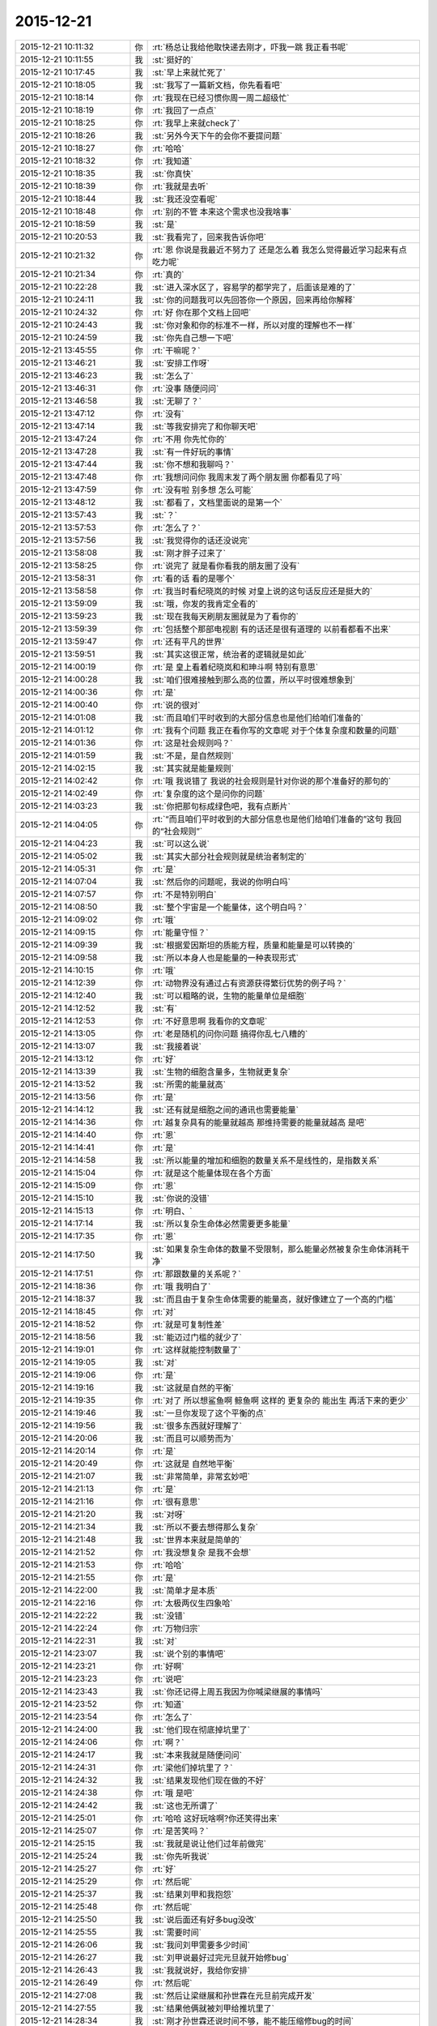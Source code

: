 2015-12-21
-------------

.. list-table::
   :widths: 25, 1, 60

   * - 2015-12-21 10:11:32
     - 你
     - :rt:`杨总让我给他取快递去刚才，吓我一跳 我正看书呢`
   * - 2015-12-21 10:11:55
     - 我
     - :st:`挺好的`
   * - 2015-12-21 10:17:45
     - 我
     - :st:`早上来就忙死了`
   * - 2015-12-21 10:18:05
     - 我
     - :st:`我写了一篇新文档，你先看看吧`
   * - 2015-12-21 10:18:14
     - 你
     - :rt:`我现在已经习惯你周一周二超级忙`
   * - 2015-12-21 10:18:19
     - 你
     - :rt:`我回了一点点`
   * - 2015-12-21 10:18:25
     - 你
     - :rt:`我早上来就check了`
   * - 2015-12-21 10:18:26
     - 我
     - :st:`另外今天下午的会你不要提问题`
   * - 2015-12-21 10:18:27
     - 你
     - :rt:`哈哈`
   * - 2015-12-21 10:18:32
     - 你
     - :rt:`我知道`
   * - 2015-12-21 10:18:35
     - 我
     - :st:`你真快`
   * - 2015-12-21 10:18:39
     - 你
     - :rt:`我就是去听`
   * - 2015-12-21 10:18:44
     - 我
     - :st:`我还没空看呢`
   * - 2015-12-21 10:18:48
     - 你
     - :rt:`别的不管 本来这个需求也没我啥事`
   * - 2015-12-21 10:18:59
     - 我
     - :st:`是`
   * - 2015-12-21 10:20:53
     - 我
     - :st:`我看完了，回来我告诉你吧`
   * - 2015-12-21 10:21:32
     - 你
     - :rt:`恩 你说是我最近不努力了 还是怎么着 我怎么觉得最近学习起来有点吃力呢`
   * - 2015-12-21 10:21:34
     - 你
     - :rt:`真的`
   * - 2015-12-21 10:22:28
     - 我
     - :st:`进入深水区了，容易学的都学完了，后面该是难的了`
   * - 2015-12-21 10:24:11
     - 我
     - :st:`你的问题我可以先回答你一个原因，回来再给你解释`
   * - 2015-12-21 10:24:32
     - 你
     - :rt:`好 你在那个文档上回吧`
   * - 2015-12-21 10:24:43
     - 我
     - :st:`你对象和你的标准不一样，所以对度的理解也不一样`
   * - 2015-12-21 10:24:59
     - 我
     - :st:`你先自己想一下吧`
   * - 2015-12-21 13:45:55
     - 你
     - :rt:`干嘛呢？`
   * - 2015-12-21 13:46:21
     - 我
     - :st:`安排工作呀`
   * - 2015-12-21 13:46:23
     - 我
     - :st:`怎么了`
   * - 2015-12-21 13:46:31
     - 你
     - :rt:`没事 随便问问`
   * - 2015-12-21 13:46:58
     - 我
     - :st:`无聊了？`
   * - 2015-12-21 13:47:12
     - 你
     - :rt:`没有`
   * - 2015-12-21 13:47:14
     - 我
     - :st:`等我安排完了和你聊天吧`
   * - 2015-12-21 13:47:24
     - 你
     - :rt:`不用 你先忙你的`
   * - 2015-12-21 13:47:28
     - 我
     - :st:`有一件好玩的事情`
   * - 2015-12-21 13:47:44
     - 我
     - :st:`你不想和我聊吗？`
   * - 2015-12-21 13:47:48
     - 你
     - :rt:`我想问问你 我周末发了两个朋友圈 你都看见了吗`
   * - 2015-12-21 13:47:59
     - 你
     - :rt:`没有啦 别多想 怎么可能`
   * - 2015-12-21 13:48:12
     - 我
     - :st:`都看了，文档里面说的是第一个`
   * - 2015-12-21 13:57:43
     - 我
     - :st:`？`
   * - 2015-12-21 13:57:53
     - 你
     - :rt:`怎么了？`
   * - 2015-12-21 13:57:56
     - 我
     - :st:`我觉得你的话还没说完`
   * - 2015-12-21 13:58:08
     - 我
     - :st:`刚才胖子过来了`
   * - 2015-12-21 13:58:25
     - 你
     - :rt:`说完了 就是看你看我的朋友圈了没有`
   * - 2015-12-21 13:58:31
     - 你
     - :rt:`看的话 看的是哪个`
   * - 2015-12-21 13:58:58
     - 你
     - :rt:`我当时看纪晓岚的时候 对皇上说的这句话反应还是挺大的`
   * - 2015-12-21 13:59:09
     - 我
     - :st:`哦，你发的我肯定全看的`
   * - 2015-12-21 13:59:23
     - 我
     - :st:`现在我每天刷朋友圈就是为了看你的`
   * - 2015-12-21 13:59:39
     - 你
     - :rt:`包括整个那部电视剧 有的话还是很有道理的 以前看都看不出来`
   * - 2015-12-21 13:59:47
     - 你
     - :rt:`还有平凡的世界`
   * - 2015-12-21 13:59:51
     - 我
     - :st:`其实这很正常，统治者的逻辑就是如此`
   * - 2015-12-21 14:00:19
     - 你
     - :rt:`是 皇上看着纪晓岚和和珅斗啊 特别有意思`
   * - 2015-12-21 14:00:28
     - 我
     - :st:`咱们很难接触到那么高的位置，所以平时很难想象到`
   * - 2015-12-21 14:00:36
     - 你
     - :rt:`是`
   * - 2015-12-21 14:00:40
     - 你
     - :rt:`说的很对`
   * - 2015-12-21 14:01:08
     - 我
     - :st:`而且咱们平时收到的大部分信息也是他们给咱们准备的`
   * - 2015-12-21 14:01:12
     - 你
     - :rt:`我有个问题 我正在看你写的文章呢 对于个体复杂度和数量的问题`
   * - 2015-12-21 14:01:36
     - 你
     - :rt:`这是社会规则吗？`
   * - 2015-12-21 14:01:59
     - 我
     - :st:`不是，是自然规则`
   * - 2015-12-21 14:02:15
     - 我
     - :st:`其实就是能量规则`
   * - 2015-12-21 14:02:42
     - 你
     - :rt:`哦 我说错了 我说的社会规则是针对你说的那个准备好的那句的`
   * - 2015-12-21 14:02:49
     - 你
     - :rt:`复杂度的这个是问你的问题`
   * - 2015-12-21 14:03:23
     - 我
     - :st:`你把那句标成绿色吧，我有点断片`
   * - 2015-12-21 14:04:05
     - 你
     - :rt:`“而且咱们平时收到的大部分信息也是他们给咱们准备的”这句 我回的“社会规则”`
   * - 2015-12-21 14:04:23
     - 我
     - :st:`可以这么说`
   * - 2015-12-21 14:05:02
     - 我
     - :st:`其实大部分社会规则就是统治者制定的`
   * - 2015-12-21 14:05:31
     - 你
     - :rt:`是`
   * - 2015-12-21 14:07:04
     - 我
     - :st:`然后你的问题呢，我说的你明白吗`
   * - 2015-12-21 14:07:57
     - 你
     - :rt:`不是特别明白`
   * - 2015-12-21 14:08:50
     - 我
     - :st:`整个宇宙是一个能量体，这个明白吗？`
   * - 2015-12-21 14:09:02
     - 你
     - :rt:`哦`
   * - 2015-12-21 14:09:15
     - 你
     - :rt:`能量守恒？`
   * - 2015-12-21 14:09:39
     - 我
     - :st:`根据爱因斯坦的质能方程，质量和能量是可以转换的`
   * - 2015-12-21 14:09:58
     - 我
     - :st:`所以本身人也是能量的一种表现形式`
   * - 2015-12-21 14:10:15
     - 你
     - :rt:`哦`
   * - 2015-12-21 14:12:39
     - 你
     - :rt:`动物界没有通过占有资源获得繁衍优势的例子吗？`
   * - 2015-12-21 14:12:40
     - 我
     - :st:`可以粗略的说，生物的能量单位是细胞`
   * - 2015-12-21 14:12:52
     - 我
     - :st:`有`
   * - 2015-12-21 14:12:53
     - 你
     - :rt:`不好意思啊 我看你的文章呢`
   * - 2015-12-21 14:13:05
     - 你
     - :rt:`老是随机的问你问题 搞得你乱七八糟的`
   * - 2015-12-21 14:13:07
     - 我
     - :st:`我接着说`
   * - 2015-12-21 14:13:12
     - 你
     - :rt:`好`
   * - 2015-12-21 14:13:39
     - 我
     - :st:`生物的细胞含量多，生物就更复杂`
   * - 2015-12-21 14:13:52
     - 我
     - :st:`所需的能量就高`
   * - 2015-12-21 14:13:56
     - 你
     - :rt:`是`
   * - 2015-12-21 14:14:12
     - 我
     - :st:`还有就是细胞之间的通讯也需要能量`
   * - 2015-12-21 14:14:36
     - 你
     - :rt:`越复杂具有的能量就越高 那维持需要的能量就越高 是吧`
   * - 2015-12-21 14:14:40
     - 你
     - :rt:`恩`
   * - 2015-12-21 14:14:41
     - 你
     - :rt:`是`
   * - 2015-12-21 14:14:58
     - 我
     - :st:`所以能量的增加和细胞的数量关系不是线性的，是指数关系`
   * - 2015-12-21 14:15:04
     - 你
     - :rt:`就是这个能量体现在各个方面`
   * - 2015-12-21 14:15:09
     - 你
     - :rt:`恩`
   * - 2015-12-21 14:15:10
     - 我
     - :st:`你说的没错`
   * - 2015-12-21 14:15:13
     - 你
     - :rt:`明白、`
   * - 2015-12-21 14:17:14
     - 我
     - :st:`所以复杂生命体必然需要更多能量`
   * - 2015-12-21 14:17:35
     - 你
     - :rt:`恩`
   * - 2015-12-21 14:17:50
     - 我
     - :st:`如果复杂生命体的数量不受限制，那么能量必然被复杂生命体消耗干净`
   * - 2015-12-21 14:17:51
     - 你
     - :rt:`那跟数量的关系呢？`
   * - 2015-12-21 14:18:36
     - 你
     - :rt:`哦 我明白了`
   * - 2015-12-21 14:18:37
     - 我
     - :st:`而且由于复杂生命体需要的能量高，就好像建立了一个高的门槛`
   * - 2015-12-21 14:18:45
     - 你
     - :rt:`对`
   * - 2015-12-21 14:18:52
     - 你
     - :rt:`就是可复制性差`
   * - 2015-12-21 14:18:56
     - 我
     - :st:`能迈过门槛的就少了`
   * - 2015-12-21 14:19:01
     - 你
     - :rt:`这样就能控制数量了`
   * - 2015-12-21 14:19:05
     - 我
     - :st:`对`
   * - 2015-12-21 14:19:06
     - 你
     - :rt:`是`
   * - 2015-12-21 14:19:16
     - 我
     - :st:`这就是自然的平衡`
   * - 2015-12-21 14:19:35
     - 你
     - :rt:`对了 所以想鲨鱼啊 鲸鱼啊 这样的 更复杂的 能出生 再活下来的更少`
   * - 2015-12-21 14:19:46
     - 我
     - :st:`一旦你发现了这个平衡的点`
   * - 2015-12-21 14:19:56
     - 我
     - :st:`很多东西就好理解了`
   * - 2015-12-21 14:20:06
     - 我
     - :st:`而且可以顺势而为`
   * - 2015-12-21 14:20:14
     - 你
     - :rt:`是`
   * - 2015-12-21 14:20:49
     - 你
     - :rt:`这就是 自然地平衡`
   * - 2015-12-21 14:21:07
     - 我
     - :st:`非常简单，非常玄妙吧`
   * - 2015-12-21 14:21:13
     - 你
     - :rt:`是`
   * - 2015-12-21 14:21:16
     - 你
     - :rt:`很有意思`
   * - 2015-12-21 14:21:20
     - 我
     - :st:`对呀`
   * - 2015-12-21 14:21:34
     - 我
     - :st:`所以不要去想得那么复杂`
   * - 2015-12-21 14:21:48
     - 我
     - :st:`世界本来就是简单的`
   * - 2015-12-21 14:21:52
     - 你
     - :rt:`我没想复杂 是我不会想`
   * - 2015-12-21 14:21:53
     - 你
     - :rt:`哈哈`
   * - 2015-12-21 14:21:55
     - 你
     - :rt:`是`
   * - 2015-12-21 14:22:00
     - 我
     - :st:`简单才是本质`
   * - 2015-12-21 14:22:16
     - 你
     - :rt:`太极两仪生四象哈`
   * - 2015-12-21 14:22:22
     - 我
     - :st:`没错`
   * - 2015-12-21 14:22:24
     - 你
     - :rt:`万物归宗`
   * - 2015-12-21 14:22:31
     - 我
     - :st:`对`
   * - 2015-12-21 14:23:07
     - 我
     - :st:`说个别的事情吧`
   * - 2015-12-21 14:23:21
     - 你
     - :rt:`好啊`
   * - 2015-12-21 14:23:23
     - 你
     - :rt:`说吧`
   * - 2015-12-21 14:23:43
     - 我
     - :st:`你还记得上周五我因为你喊梁继展的事情吗`
   * - 2015-12-21 14:23:52
     - 你
     - :rt:`知道`
   * - 2015-12-21 14:23:54
     - 你
     - :rt:`怎么了`
   * - 2015-12-21 14:24:00
     - 我
     - :st:`他们现在彻底掉坑里了`
   * - 2015-12-21 14:24:06
     - 你
     - :rt:`啊？`
   * - 2015-12-21 14:24:17
     - 我
     - :st:`本来我就是随便问问`
   * - 2015-12-21 14:24:31
     - 你
     - :rt:`梁他们掉坑里了？`
   * - 2015-12-21 14:24:32
     - 我
     - :st:`结果发现他们现在做的不好`
   * - 2015-12-21 14:24:38
     - 你
     - :rt:`哦 是吧`
   * - 2015-12-21 14:24:42
     - 我
     - :st:`这也无所谓了`
   * - 2015-12-21 14:25:01
     - 你
     - :rt:`哈哈 这好玩啥啊?你还笑得出来`
   * - 2015-12-21 14:25:07
     - 你
     - :rt:`是苦笑吗？`
   * - 2015-12-21 14:25:15
     - 我
     - :st:`我就是说让他们过年前做完`
   * - 2015-12-21 14:25:24
     - 我
     - :st:`你先听我说`
   * - 2015-12-21 14:25:27
     - 你
     - :rt:`好`
   * - 2015-12-21 14:25:29
     - 你
     - :rt:`然后呢`
   * - 2015-12-21 14:25:37
     - 我
     - :st:`结果刘甲和我抱怨`
   * - 2015-12-21 14:25:48
     - 你
     - :rt:`然后呢`
   * - 2015-12-21 14:25:50
     - 我
     - :st:`说后面还有好多bug没改`
   * - 2015-12-21 14:25:55
     - 我
     - :st:`需要时间`
   * - 2015-12-21 14:26:06
     - 我
     - :st:`我问刘甲需要多少时间`
   * - 2015-12-21 14:26:27
     - 我
     - :st:`刘甲说最好过完元旦就开始修bug`
   * - 2015-12-21 14:26:43
     - 我
     - :st:`我就说好，我给你安排`
   * - 2015-12-21 14:26:49
     - 你
     - :rt:`然后呢`
   * - 2015-12-21 14:27:08
     - 我
     - :st:`然后让梁继展和孙世霖在元旦前完成开发`
   * - 2015-12-21 14:27:55
     - 我
     - :st:`结果他俩就被刘甲给推坑里了`
   * - 2015-12-21 14:28:34
     - 我
     - :st:`刚才孙世霖还说时间不够，能不能压缩修bug的时间`
   * - 2015-12-21 14:28:51
     - 我
     - :st:`我问刘甲行不行，刘甲表示够呛`
   * - 2015-12-21 14:29:04
     - 你
     - :rt:`然后呢`
   * - 2015-12-21 14:29:08
     - 你
     - :rt:`好长的故事`
   * - 2015-12-21 14:29:20
     - 我
     - :st:`没有了，他们正发愁呢`
   * - 2015-12-21 14:29:30
     - 我
     - :st:`你没看梁继展的表情吗`
   * - 2015-12-21 14:29:37
     - 我
     - :st:`快愁死了`
   * - 2015-12-21 14:30:01
     - 你
     - :rt:`周五的时候已经取笑他一番了`
   * - 2015-12-21 14:30:03
     - 你
     - :rt:`哈哈`
   * - 2015-12-21 14:30:14
     - 我
     - :st:`其实事情本不应该这样，只是话赶话说到这了`
   * - 2015-12-21 14:30:42
     - 我
     - :st:`孙世霖才是最冤的，整个一个躺枪的`
   * - 2015-12-21 14:31:03
     - 你
     - :rt:`他们现在正在讨论呢`
   * - 2015-12-21 14:31:08
     - 你
     - :rt:`超级愁`
   * - 2015-12-21 14:31:18
     - 我
     - :st:`想一想起因还是因为你`
   * - 2015-12-21 14:31:28
     - 我
     - :st:`所以觉得特有意思`
   * - 2015-12-21 14:31:31
     - 你
     - :rt:`哎`
   * - 2015-12-21 14:31:37
     - 你
     - :rt:`哈哈`
   * - 2015-12-21 14:31:45
     - 我
     - :st:`要是他们知道了，还不得吐血`
   * - 2015-12-21 14:31:51
     - 你
     - :rt:`起因是我 主因是他们自己啊`
   * - 2015-12-21 14:31:58
     - 我
     - :st:`对呀`
   * - 2015-12-21 14:32:03
     - 你
     - :rt:`这么说你还得感谢我呢`
   * - 2015-12-21 14:32:14
     - 我
     - :st:`所以打铁还得自身硬`
   * - 2015-12-21 14:32:15
     - 你
     - :rt:`多亏我气着你`
   * - 2015-12-21 14:32:19
     - 你
     - :rt:`是`
   * - 2015-12-21 14:32:20
     - 我
     - :st:`哈哈`
   * - 2015-12-21 14:32:32
     - 你
     - :rt:`那天王东江说我需求做的不好`
   * - 2015-12-21 14:32:41
     - 我
     - :st:`他怎么说`
   * - 2015-12-21 14:33:30
     - 你
     - :rt:`就是正则那个是字符还是字节的事 当时我测得说是字节 结果现在改成字符了 他说我需求没做好 我说的他一句话说不出来`
   * - 2015-12-21 14:33:35
     - 你
     - :rt:`开玩笑着说的`
   * - 2015-12-21 14:33:52
     - 你
     - :rt:`他们现在是按字节做的 结果做的不对`
   * - 2015-12-21 14:34:09
     - 你
     - :rt:`就是成四不像了 反过来咬我需求的不是`
   * - 2015-12-21 14:34:27
     - 你
     - :rt:`王旭在旁边哎呀哎呀的叹气 说我嘴上不饶人`
   * - 2015-12-21 14:34:48
     - 我
     - :st:`本来就是他们自己的事情`
   * - 2015-12-21 14:34:54
     - 你
     - :rt:`是他挑衅的 他要是字节的做对了 我可以帮着他跟测试的说去`
   * - 2015-12-21 14:35:01
     - 你
     - :rt:`他做的四不像我怎么办`
   * - 2015-12-21 14:35:03
     - 你
     - :rt:`对吧`
   * - 2015-12-21 14:35:07
     - 你
     - :rt:`不能惯着他`
   * - 2015-12-21 14:35:11
     - 我
     - :st:`当初提醒过他们`
   * - 2015-12-21 14:35:13
     - 我
     - :st:`对`
   * - 2015-12-21 14:35:38
     - 我
     - :st:`得让他们撞几次墙`
   * - 2015-12-21 14:35:41
     - 你
     - :rt:`是`
   * - 2015-12-21 14:35:47
     - 你
     - :rt:`你这次做的非常好`
   * - 2015-12-21 14:35:59
     - 你
     - :rt:`不过你每次做的都挺好的`
   * - 2015-12-21 14:36:29
     - 你
     - :rt:`你累吗`
   * - 2015-12-21 14:37:01
     - 你
     - :rt:`待会评审会你叫我下行吗？`
   * - 2015-12-21 14:37:04
     - 你
     - :rt:`还是我自己去`
   * - 2015-12-21 14:37:44
     - 我
     - :st:`待会听通知吧`
   * - 2015-12-21 14:37:51
     - 我
     - :st:`好像没有会议室`
   * - 2015-12-21 14:38:35
     - 你
     - :rt:`好`
   * - 2015-12-21 14:47:14
     - 你
     - :rt:`冲突论者认为，家庭是性别不平等的主要场所，因而是社会中许多不平等的基础。马马克思主义者认为，男性主导的家庭，为社会提供了一些重要的不用付费的劳动形式，维持妇女的从属地位，极大促进了资本主义的产生。所以如果资本主义制度不推翻，性别平等就不可能减弱。`
   * - 2015-12-21 14:48:20
     - 我
     - :st:`这个的结论不对，理由有一部分是对的`
   * - 2015-12-21 14:53:56
     - 我
     - :st:`其实性别不平等的主要因素还是私有制，这个马克思找到了，但是和推翻资本主义制度关联就有点过了`
   * - 2015-12-21 14:54:14
     - 你
     - :rt:`恩`
   * - 2015-12-21 14:54:24
     - 你
     - :rt:`那是冲突论者的观点`
   * - 2015-12-21 14:54:44
     - 你
     - :rt:`”为社会提供了一些重要的不用付费的劳动形式“这句没看懂`
   * - 2015-12-21 14:55:49
     - 我
     - :st:`这个我以前和你说过，就是说家庭活动也应该有工资，比如说带孩子，为什么幼儿园带孩子需要付费，而带自己家的孩子就没有工资呢`
   * - 2015-12-21 14:56:05
     - 你
     - :rt:`哦`
   * - 2015-12-21 14:56:08
     - 你
     - :rt:`原来如此`
   * - 2015-12-21 14:57:02
     - 我
     - :st:`其实这也是马克思说的，只是冲突论者滥用了这个`
   * - 2015-12-21 14:59:43
     - 你
     - :rt:`那中国社会岂不是把这个免费的劳动力发挥到了极致`
   * - 2015-12-21 14:59:55
     - 我
     - :st:`对`
   * - 2015-12-21 15:00:13
     - 你
     - :rt:`中国人过得就是家庭`
   * - 2015-12-21 15:00:55
     - 你
     - :rt:`开会了吧`
   * - 2015-12-21 15:01:14
     - 我
     - :st:`是`
   * - 2015-12-21 15:53:05
     - 我
     - :st:`你怎么了`
   * - 2015-12-21 15:54:04
     - 你
     - :rt:`没事啊，思考`
   * - 2015-12-21 15:54:28
     - 我
     - :st:`那就别皱眉头，会长皱纹的`
   * - 2015-12-21 15:54:38
     - 你
     - :rt:`我愿意，`
   * - 2015-12-21 15:54:48
     - 我
     - :st:`好吧`
   * - 2015-12-21 15:55:50
     - 你
     - :rt:`那本来就该需求写好了，研发参与评审就是看能不能实现啊`
   * - 2015-12-21 15:55:57
     - 你
     - :rt:`不能的话赶紧提出来`
   * - 2015-12-21 15:56:03
     - 你
     - :rt:`什么用户手册啊`
   * - 2015-12-21 15:56:06
     - 我
     - :st:`现在是反的`
   * - 2015-12-21 15:56:10
     - 你
     - :rt:`这不就是需求嘛`
   * - 2015-12-21 15:56:29
     - 我
     - :st:`现在是需求看研发怎么做`
   * - 2015-12-21 15:56:45
     - 你
     - :rt:`还说这个文档是用户手册，靠，你们这门多人都没事干来这评审手册啊`
   * - 2015-12-21 15:57:05
     - 你
     - :rt:`你们研发也应该提供相应的支持啊[调皮]`
   * - 2015-12-21 15:57:12
     - 我
     - :st:`我是让洪越再写一个用户手册`
   * - 2015-12-21 15:57:20
     - 你
     - :rt:`不然我们就瞎写，类似你们`
   * - 2015-12-21 15:57:23
     - 你
     - :rt:`哈哈`
   * - 2015-12-21 15:57:31
     - 我
     - :st:`你以为现在没提供呀`
   * - 2015-12-21 15:57:43
     - 你
     - :rt:`那就不知道了`
   * - 2015-12-21 15:57:47
     - 我
     - :st:`和华三交流的东西都是刘甲写的`
   * - 2015-12-21 15:57:55
     - 你
     - :rt:`哈哈`
   * - 2015-12-21 15:58:03
     - 你
     - :rt:`需求的真够强硬的`
   * - 2015-12-21 15:58:09
     - 我
     - :st:`是`
   * - 2015-12-21 15:58:21
     - 你
     - :rt:`研发的都给我做了，我写出来，就得`
   * - 2015-12-21 15:58:28
     - 你
     - :rt:`我都不想听了`
   * - 2015-12-21 15:58:42
     - 我
     - :st:`这次要不是赵总非常看重这个，我才不会这么配合呢`
   * - 2015-12-21 15:58:56
     - 我
     - :st:`早就给他打回去了`
   * - 2015-12-21 15:59:01
     - 你
     - :rt:`哈哈`
   * - 2015-12-21 15:59:10
     - 你
     - :rt:`你也妥协了`
   * - 2015-12-21 15:59:18
     - 你
     - :rt:`真是太无聊了`
   * - 2015-12-21 15:59:27
     - 我
     - :st:`如果我坚持就会导致项目延期`
   * - 2015-12-21 15:59:35
     - 你
     - :rt:`恩`
   * - 2015-12-21 15:59:39
     - 你
     - :rt:`大局为重`
   * - 2015-12-21 15:59:45
     - 我
     - :st:`是`
   * - 2015-12-21 15:59:57
     - 你
     - :rt:`你在这你们组的都不敢说话，除了杨丽颖`
   * - 2015-12-21 16:00:15
     - 你
     - :rt:`你看甲哥，`
   * - 2015-12-21 16:00:21
     - 我
     - :st:`随便了，我不管了`
   * - 2015-12-21 16:00:40
     - 我
     - :st:`其实这个东西我自己心里有底`
   * - 2015-12-21 16:00:42
     - 你
     - :rt:`唉，你们组的都被你培养出来了`
   * - 2015-12-21 16:00:54
     - 我
     - :st:`这个项目现在也是我亲自抓`
   * - 2015-12-21 16:00:56
     - 你
     - :rt:`我知道，大不了推翻重来`
   * - 2015-12-21 16:01:10
     - 我
     - :st:`刘甲已经不是项目管理人员了`
   * - 2015-12-21 16:01:50
     - 你
     - :rt:`你脑子果然是多核的`
   * - 2015-12-21 16:02:05
     - 我
     - :st:`没办法`
   * - 2015-12-21 16:02:06
     - 你
     - .. image:: images/70124ea54ca1e150a4105d40977ff79c.gif
          :width: 100px
   * - 2015-12-21 16:34:58
     - 我
     - :st:`怎么了，你笑什么`
   * - 2015-12-21 16:35:29
     - 你
     - :rt:`心情好`
   * - 2015-12-21 16:35:41
     - 我
     - :st:`哦`
   * - 2015-12-21 17:55:41
     - 我
     - :st:`文档我今天晚上回去写吧`
   * - 2015-12-21 17:55:48
     - 我
     - :st:`你别着急`
   * - 2015-12-21 17:55:59
     - 你
     - :rt:`我不着急`
   * - 2015-12-21 17:56:17
     - 我
     - :st:`上班实在是太忙了`
   * - 2015-12-21 18:40:37
     - 你
     - :rt:`你刚才过来有何目的？`
   * - 2015-12-21 18:40:56
     - 我
     - :st:`看看你`
   * - 2015-12-21 18:41:14
     - 我
     - :st:`看到你真认真`
   * - 2015-12-21 18:41:24
     - 你
     - :rt:`哈哈 把你吓到了吧`
   * - 2015-12-21 18:41:35
     - 你
     - :rt:`看我的工作态度`
   * - 2015-12-21 18:41:40
     - 我
     - :st:`是`
   * - 2015-12-21 18:41:51
     - 你
     - :rt:`我知道你为啥评审的时候不让我说话了`
   * - 2015-12-21 18:41:55
     - 我
     - :st:`很有女强人的气势`
   * - 2015-12-21 18:42:01
     - 我
     - :st:`你说说`
   * - 2015-12-21 18:42:02
     - 你
     - :rt:`啊 不是吧`
   * - 2015-12-21 18:42:21
     - 你
     - :rt:`你怕我揪他格式的毛病是吗？`
   * - 2015-12-21 18:42:27
     - 你
     - :rt:`比如说异常过程啥的`
   * - 2015-12-21 18:42:38
     - 我
     - :st:`不是`
   * - 2015-12-21 18:42:47
     - 你
     - :rt:`啊`
   * - 2015-12-21 18:42:52
     - 我
     - :st:`主要是你不知道这个过程`
   * - 2015-12-21 18:42:53
     - 你
     - :rt:`那至少有一方面吧`
   * - 2015-12-21 18:43:01
     - 我
     - :st:`是，相关`
   * - 2015-12-21 18:43:15
     - 你
     - :rt:`哦 那要是这样的话 我最开始想的就是对的`
   * - 2015-12-21 18:43:23
     - 我
     - :st:`我怕你问起来后面会被洪越带进坑里面`
   * - 2015-12-21 18:43:44
     - 我
     - :st:`其实我也提到了格式的问题`
   * - 2015-12-21 18:43:47
     - 你
     - :rt:`我想本来我也没参与 指手画脚的话显得也不好 而且很容易说走风漏气`
   * - 2015-12-21 18:44:39
     - 你
     - :rt:`后来听你说起格式问题 我想你不会因为这个才不让我说话的把 要是真是因为这个你也太小瞧我了`
   * - 2015-12-21 18:45:02
     - 我
     - :st:`当然不是了`
   * - 2015-12-21 18:45:36
     - 我
     - :st:`主要还是怕你被洪越带走`
   * - 2015-12-21 18:46:41
     - 你
     - :rt:`恩 我一会回家了`
   * - 2015-12-21 18:46:56
     - 我
     - :st:`好的`